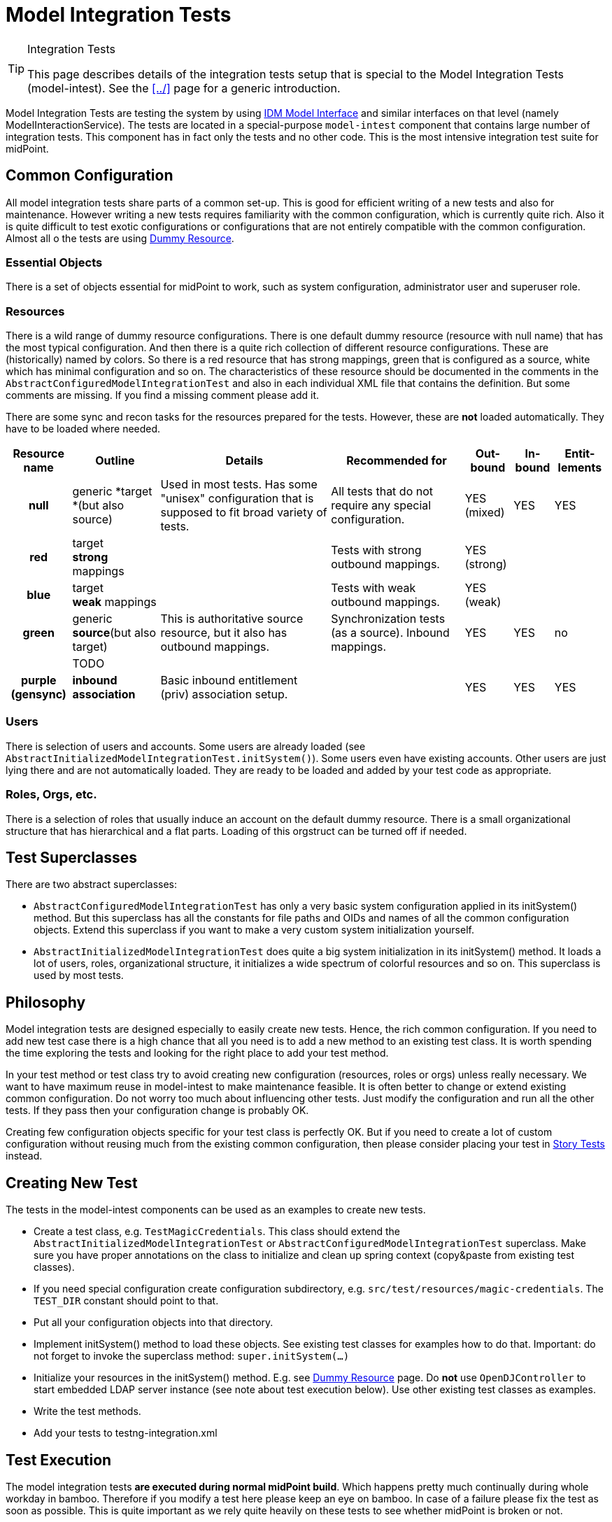 = Model Integration Tests
:page-wiki-name: Model Integration Tests
:page-wiki-id: 22741923
:page-wiki-metadata-create-user: semancik
:page-wiki-metadata-create-date: 2016-07-21T15:20:31.093+02:00
:page-wiki-metadata-modify-user: semancik
:page-wiki-metadata-modify-date: 2018-10-25T16:01:44.778+02:00
:page-upkeep-status: yellow

[TIP]
.Integration Tests
====
This page describes details of the integration tests setup that is special to the Model Integration Tests (model-intest).
See the xref:../[] page for a generic introduction.
====

Model Integration Tests are testing the system by using xref:/midpoint/reference/interfaces/model-java/[IDM Model Interface] and similar interfaces on that level (namely ModelInteractionService).
The tests are located in a special-purpose `model-intest` component that contains large number of integration tests.
This component has in fact only the tests and no other code.
This is the most intensive integration test suite for midPoint.


== Common Configuration

All model integration tests share parts of a common set-up.
This is good for efficient writing of a new tests and also for maintenance.
However writing a new tests requires familiarity with the common configuration, which is currently quite rich.
Also it is quite difficult to test exotic configurations or configurations that are not entirely compatible with the common configuration.
Almost all o the tests are using xref:/midpoint/devel/testing/dummy-resource/[Dummy Resource].


=== Essential Objects

There is a set of objects essential for midPoint to work, such as system configuration, administrator user and superuser role.


=== Resources

There is a wild range of dummy resource configurations.
There is one default dummy resource (resource with null name) that has the most typical configuration.
And then there is a quite rich collection of different resource configurations.
These are (historically) named by colors.
So there is a red resource that has strong mappings, green that is configured as a source, white which has minimal configuration and so on.
The characteristics of these resource should be documented in the comments in the `AbstractConfiguredModelIntegrationTest` and also in each individual XML file that contains the definition.
But some comments are missing.
If you find a missing comment please add it.

There are some sync and recon tasks for the resources prepared for the tests.
However, these are *not* loaded automatically.
They have to be loaded where needed.



[%autowidth,cols="h,1,1,1,1,1,1"]
|===
| Resource name | Outline | Details | Recommended for | Out-bound | In-bound | Entit-lements

| null
| generic *target +
*(but also source)
| Used in most tests.
Has some "unisex" configuration that is supposed to fit broad variety of tests.
| All tests that do not require any special configuration.
| YES +
(mixed)
| YES
| YES


| red
| target +
*strong* mappings
|
| Tests with strong outbound mappings.
| YES +
(strong)
|
|


| blue
| target +
*weak* mappings
|
| Tests with weak outbound mappings.
| YES +
(weak)
|
|


| green
| generic *source*(but also target)
| This is authoritative source resource, but it also has outbound mappings.
| Synchronization tests (as a source).
Inbound mappings.
| YES
| YES
| no


|
| TODO
|
|
|
|
|


| purple +
(gensync)
| *inbound association*
| Basic inbound entitlement (priv) association setup.
|
| YES
| YES
| YES


|===




=== Users

There is selection of users and accounts.
Some users are already loaded (see `AbstractInitializedModelIntegrationTest.initSystem()`). Some users even have existing accounts.
Other users are just lying there and are not automatically loaded.
They are ready to be loaded and added by your test code as appropriate.


=== Roles, Orgs, etc.

There is a selection of roles that usually induce an account on the default dummy resource.
There is a small organizational structure that has hierarchical and a flat parts.
Loading of this orgstruct can be turned off if needed.


== Test Superclasses

There are two abstract superclasses:

* `AbstractConfiguredModelIntegrationTest` has only a very basic system configuration applied in its initSystem() method.
But this superclass has all the constants for file paths and OIDs and names of all the common configuration objects.
Extend this superclass if you want to make a very custom system initialization yourself.

* `AbstractInitializedModelIntegrationTest` does quite a big system initialization in its initSystem() method.
It loads a lot of users, roles, organizational structure, it initializes a wide spectrum of colorful resources and so on.
This superclass is used by most tests.


== Philosophy

Model integration tests are designed especially to easily create new tests.
Hence, the rich common configuration.
If you need to add new test case there is a high chance that all you need is to add a new method to an existing test
class.
It is worth spending the time exploring the tests and looking for the right place to add your test method.

In your test method or test class try to avoid creating new configuration (resources, roles or orgs) unless really necessary.
We want to have maximum reuse in model-intest to make maintenance feasible.
It is often better to change or extend existing common configuration.
Do not worry too much about influencing other tests.
Just modify the configuration and run all the other tests.
If they pass then your configuration change is probably OK.

Creating few configuration objects specific for your test class is perfectly OK.
But if you need to create a lot of custom configuration without reusing much from the existing common configuration,
then please consider placing your test in xref:/midpoint/reference/samples/story-tests/[Story Tests] instead.


== Creating New Test

The tests in the model-intest components can be used as an examples to create new tests.

* Create a test class, e.g. `TestMagicCredentials`. This class should extend the `AbstractInitializedModelIntegrationTest` or `AbstractConfiguredModelIntegrationTest` superclass.
Make sure you have proper annotations on the class to initialize and clean up spring context (copy&paste from existing test classes).

* If you need special configuration create configuration subdirectory, e.g. `src/test/resources/magic-credentials`. The `TEST_DIR` constant should point to that.

* Put all your configuration objects into that directory.

* Implement initSystem() method to load these objects.
See existing test classes for examples how to do that.
Important: do not forget to invoke the superclass method: `super.initSystem(...)`

* Initialize your resources in the initSystem() method.
E.g. see xref:/midpoint/devel/testing/dummy-resource/[Dummy Resource] page.
Do *not* use `OpenDJController` to start embedded LDAP server instance (see note about test execution below).
Use other existing test classes as examples.

* Write the test methods.

* Add your tests to testng-integration.xml


== Test Execution

The model integration tests *are executed during normal midPoint build*. Which happens pretty much continually during whole workday in bamboo.
Therefore if you modify a test here please keep an eye on bamboo.
In case of a failure please fix the test as soon as possible.
This is quite important as we rely quite heavily on these tests to see whether midPoint is broken or not.

Please also keep the test running time reasonable.
Do not create tests that run too long or that are too resource-intensive.
If you want a really hardcore intensive test please place it in xref:/midpoint/reference/samples/story-tests/[Story Tests] or longtests.


== See Also

* xref:../[]

* xref:/midpoint/devel/testing/dummy-resource/[Dummy Resource]